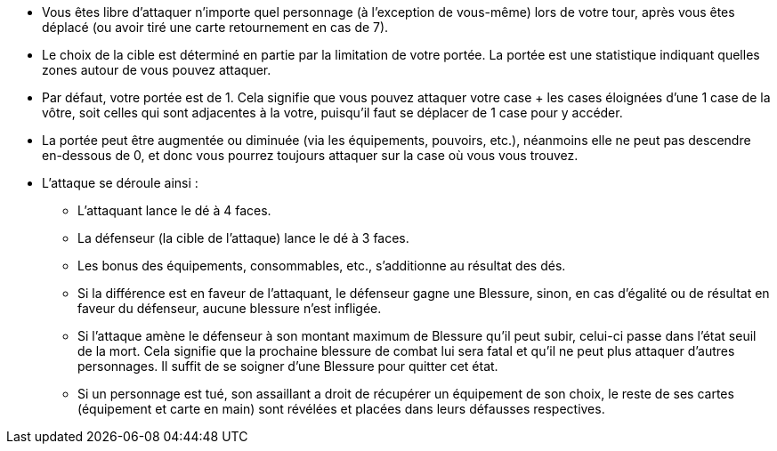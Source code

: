 :experimental:
:source-highlighter: pygments
:data-uri:
:icons: font

:toc:
:numbered:


* Vous êtes libre d'attaquer n'importe quel personnage (à l'exception de vous-même) lors de votre tour, après vous êtes déplacé (ou avoir tiré une carte retournement en cas de 7).

* Le choix de la cible est déterminé en partie par la limitation de votre portée. La portée est une statistique indiquant quelles zones autour de vous pouvez attaquer.

* Par défaut, votre portée est de 1. Cela signifie que vous pouvez attaquer votre case + les cases éloignées d'une 1 case de la vôtre, soit celles qui sont adjacentes à la votre, puisqu'il faut se déplacer de 1 case pour y accéder.

* La portée peut être augmentée ou diminuée (via les équipements, pouvoirs, etc.), néanmoins elle ne peut pas descendre en-dessous de 0, et donc vous pourrez toujours attaquer sur la case où vous vous trouvez.

* L'attaque se déroule ainsi :
** L'attaquant lance le dé à 4 faces.
** La défenseur (la cible de l'attaque) lance le dé à 3 faces.
** Les bonus des équipements, consommables, etc., s'additionne au résultat des dés.
** Si la différence est en faveur de l'attaquant, le défenseur gagne une Blessure, sinon, en cas d'égalité ou de résultat en faveur du défenseur, aucune blessure n'est infligée.
** Si l'attaque amène le défenseur à son montant maximum de Blessure qu'il peut subir, celui-ci passe dans l'état seuil de la mort. Cela signifie que la prochaine blessure de combat lui sera fatal et qu'il ne peut plus attaquer d'autres personnages. Il suffit de se soigner d'une Blessure pour quitter cet état.
** Si un personnage est tué, son assaillant a droit de récupérer un équipement de son choix, le reste de ses cartes (équipement et carte en main) sont révélées et placées dans leurs défausses respectives.
